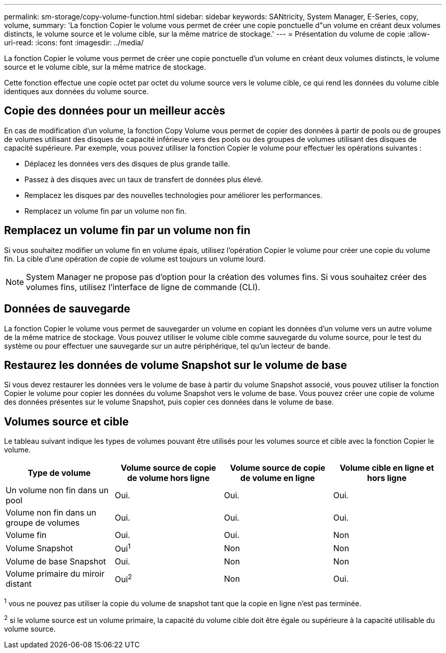 ---
permalink: sm-storage/copy-volume-function.html 
sidebar: sidebar 
keywords: SANtricity, System Manager, E-Series, copy, volume, 
summary: 'La fonction Copier le volume vous permet de créer une copie ponctuelle d"un volume en créant deux volumes distincts, le volume source et le volume cible, sur la même matrice de stockage.' 
---
= Présentation du volume de copie
:allow-uri-read: 
:icons: font
:imagesdir: ../media/


[role="lead"]
La fonction Copier le volume vous permet de créer une copie ponctuelle d'un volume en créant deux volumes distincts, le volume source et le volume cible, sur la même matrice de stockage.

Cette fonction effectue une copie octet par octet du volume source vers le volume cible, ce qui rend les données du volume cible identiques aux données du volume source.



== Copie des données pour un meilleur accès

En cas de modification d'un volume, la fonction Copy Volume vous permet de copier des données à partir de pools ou de groupes de volumes utilisant des disques de capacité inférieure vers des pools ou des groupes de volumes utilisant des disques de capacité supérieure. Par exemple, vous pouvez utiliser la fonction Copier le volume pour effectuer les opérations suivantes :

* Déplacez les données vers des disques de plus grande taille.
* Passez à des disques avec un taux de transfert de données plus élevé.
* Remplacez les disques par des nouvelles technologies pour améliorer les performances.
* Remplacez un volume fin par un volume non fin.




== Remplacez un volume fin par un volume non fin

Si vous souhaitez modifier un volume fin en volume épais, utilisez l'opération Copier le volume pour créer une copie du volume fin. La cible d'une opération de copie de volume est toujours un volume lourd.

[NOTE]
====
System Manager ne propose pas d'option pour la création des volumes fins. Si vous souhaitez créer des volumes fins, utilisez l'interface de ligne de commande (CLI).

====


== Données de sauvegarde

La fonction Copier le volume vous permet de sauvegarder un volume en copiant les données d'un volume vers un autre volume de la même matrice de stockage. Vous pouvez utiliser le volume cible comme sauvegarde du volume source, pour le test du système ou pour effectuer une sauvegarde sur un autre périphérique, tel qu'un lecteur de bande.



== Restaurez les données de volume Snapshot sur le volume de base

Si vous devez restaurer les données vers le volume de base à partir du volume Snapshot associé, vous pouvez utiliser la fonction Copier le volume pour copier les données du volume Snapshot vers le volume de base. Vous pouvez créer une copie de volume des données présentes sur le volume Snapshot, puis copier ces données dans le volume de base.



== Volumes source et cible

Le tableau suivant indique les types de volumes pouvant être utilisés pour les volumes source et cible avec la fonction Copier le volume.

[cols="1a,1a,1a,1a"]
|===
| Type de volume | Volume source de copie de volume hors ligne | Volume source de copie de volume en ligne | Volume cible en ligne et hors ligne 


 a| 
Un volume non fin dans un pool
 a| 
Oui.
 a| 
Oui.
 a| 
Oui.



 a| 
Volume non fin dans un groupe de volumes
 a| 
Oui.
 a| 
Oui.
 a| 
Oui.



 a| 
Volume fin
 a| 
Oui.
 a| 
Oui.
 a| 
Non



 a| 
Volume Snapshot
 a| 
Oui^1^
 a| 
Non
 a| 
Non



 a| 
Volume de base Snapshot
 a| 
Oui.
 a| 
Non
 a| 
Non



 a| 
Volume primaire du miroir distant
 a| 
Oui^2^
 a| 
Non
 a| 
Oui.

|===
^1^ vous ne pouvez pas utiliser la copie du volume de snapshot tant que la copie en ligne n'est pas terminée.

^2^ si le volume source est un volume primaire, la capacité du volume cible doit être égale ou supérieure à la capacité utilisable du volume source.
